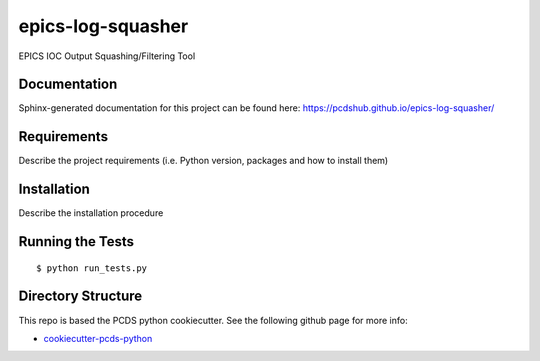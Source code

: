 ===============================
epics-log-squasher
===============================

.. image:: https://img.shields.io/travis/pcdshub/epics-log-squasher.svg
        :target: https://travis-ci.org/pcdshub/epics-log-squasher

.. image:: https://img.shields.io/pypi/v/epics-log-squasher.svg
        :target: https://pypi.python.org/pypi/epics-log-squasher


EPICS IOC Output Squashing/Filtering Tool

Documentation
-------------

Sphinx-generated documentation for this project can be found here:
https://pcdshub.github.io/epics-log-squasher/


Requirements
------------

Describe the project requirements (i.e. Python version, packages and how to install them)

Installation
------------

Describe the installation procedure

Running the Tests
-----------------
::

  $ python run_tests.py

Directory Structure
-------------------

This repo is based the PCDS python cookiecutter. See the following github page for more info:

- `cookiecutter-pcds-python <https://github.com/pcdshub/cookiecutter-pcds-python>`_
